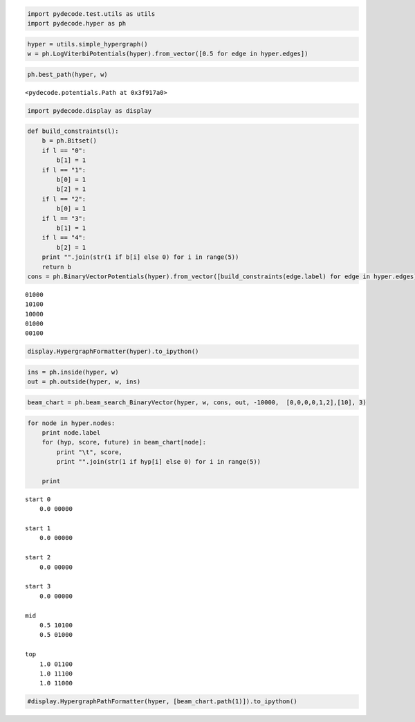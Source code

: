 
.. code:: python

    import pydecode.test.utils as utils
    import pydecode.hyper as ph
.. code:: python

    hyper = utils.simple_hypergraph()
    w = ph.LogViterbiPotentials(hyper).from_vector([0.5 for edge in hyper.edges])
.. code:: python

    ph.best_path(hyper, w)



.. parsed-literal::

    <pydecode.potentials.Path at 0x3f917a0>



.. code:: python

    import pydecode.display as display
.. code:: python

    def build_constraints(l):
        b = ph.Bitset()
        if l == "0":
            b[1] = 1
        if l == "1":
            b[0] = 1
            b[2] = 1
        if l == "2":
            b[0] = 1
        if l == "3":
            b[1] = 1
        if l == "4":
            b[2] = 1
        print "".join(str(1 if b[i] else 0) for i in range(5))
        return b
    cons = ph.BinaryVectorPotentials(hyper).from_vector([build_constraints(edge.label) for edge in hyper.edges])

.. parsed-literal::

    01000
    10100
    10000
    01000
    00100


.. code:: python

    display.HypergraphFormatter(hyper).to_ipython()



.. image:: BeamSearch_files/BeamSearch_5_0.png



.. code:: python

    ins = ph.inside(hyper, w)
    out = ph.outside(hyper, w, ins)
.. code:: python

    beam_chart = ph.beam_search_BinaryVector(hyper, w, cons, out, -10000,  [0,0,0,0,1,2],[10], 3)
.. code:: python

    for node in hyper.nodes:
        print node.label
        for (hyp, score, future) in beam_chart[node]:
            print "\t", score, 
            print "".join(str(1 if hyp[i] else 0) for i in range(5))
    
        print 

.. parsed-literal::

    start 0
    	0.0 00000
    
    start 1
    	0.0 00000
    
    start 2
    	0.0 00000
    
    start 3
    	0.0 00000
    
    mid
    	0.5 10100
    	0.5 01000
    
    top
    	1.0 01100
    	1.0 11100
    	1.0 11000
    


.. code:: python

    #display.HypergraphPathFormatter(hyper, [beam_chart.path(1)]).to_ipython()
